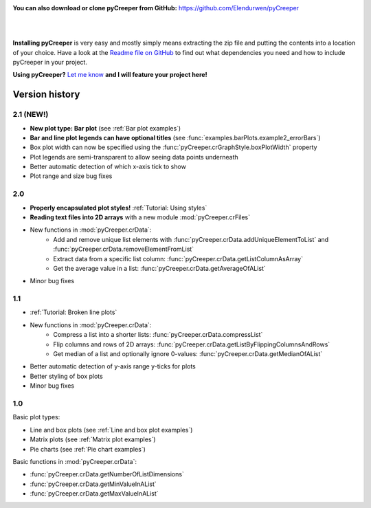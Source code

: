 
.. image:: images/download.png
    :width: 220 px
    :align: left
    :target: https://github.com/LPitonakova/pyCreeper/archive/master.zip

**You can also download or clone pyCreeper from GitHub:** `https://github.com/Elendurwen/pyCreeper <https://github.com/Elendurwen/pyCreeper>`_

|
|

**Installing pyCreeper** is very easy and mostly simply means extracting the zip file and putting the contents into a location of your choice. Have a look at the `Readme file on GitHub <https://github.com/Elendurwen/pyCreeper>`_ to find out what dependencies you need and how to include pyCreeper in your project.

**Using pyCreeper?** `Let me know <mailto:contact@lenkaspace.net>`_ **and I will feature your project here!**

===================================================
Version history
===================================================

----------------------------
2.1 (NEW!)
----------------------------

* **New plot type: Bar plot** (see :ref:`Bar plot examples`)
* **Bar and line plot legends can have optional titles** (see :func:`examples.barPlots.example2_errorBars`)
* Box plot width can now be specified using the :func:`pyCreeper.crGraphStyle.boxPlotWidth` property
* Plot legends are semi-transparent to allow seeing data points underneath
* Better automatic detection of which x-axis tick to show

* Plot range and size bug fixes

----------------------------
2.0
----------------------------

* **Properly encapsulated plot styles!** :ref:`Tutorial: Using styles`
* **Reading text files into 2D arrays** with a new module :mod:`pyCreeper.crFiles`
* New functions in :mod:`pyCreeper.crData`:
    * Add and remove unique list elements with :func:`pyCreeper.crData.addUniqueElementToList` and :func:`pyCreeper.crData.removeElementFromList`
    * Extract data from a specific list column: :func:`pyCreeper.crData.getListColumnAsArray`
    * Get the average value in a list: :func:`pyCreeper.crData.getAverageOfAList`

* Minor bug fixes

----------------------------
1.1
----------------------------

* :ref:`Tutorial: Broken line plots`
* New functions in :mod:`pyCreeper.crData`:
    * Compress a list into a shorter lists: :func:`pyCreeper.crData.compressList`
    * Flip columns and rows of 2D arrays: :func:`pyCreeper.crData.getListByFlippingColumnsAndRows`
    * Get median of a list and optionally ignore 0-values: :func:`pyCreeper.crData.getMedianOfAList`

* Better automatic detection of y-axis range y-ticks for plots
* Better styling of box plots

* Minor bug fixes

----------------------------
1.0
----------------------------

Basic plot types:

* Line and box plots (see :ref:`Line and box plot examples`)
* Matrix plots (see :ref:`Matrix plot examples`)
* Pie charts (see :ref:`Pie chart examples`)

Basic functions in :mod:`pyCreeper.crData`:

* :func:`pyCreeper.crData.getNumberOfListDimensions`
* :func:`pyCreeper.crData.getMinValueInAList`
* :func:`pyCreeper.crData.getMaxValueInAList`